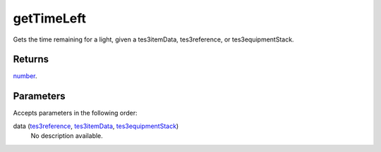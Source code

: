 getTimeLeft
====================================================================================================

Gets the time remaining for a light, given a tes3itemData, tes3reference, or tes3equipmentStack.

Returns
----------------------------------------------------------------------------------------------------

`number`_.

Parameters
----------------------------------------------------------------------------------------------------

Accepts parameters in the following order:

data (`tes3reference`_, `tes3itemData`_, `tes3equipmentStack`_)
    No description available.

.. _`number`: ../../../lua/type/number.html
.. _`tes3equipmentStack`: ../../../lua/type/tes3equipmentStack.html
.. _`tes3itemData`: ../../../lua/type/tes3itemData.html
.. _`tes3reference`: ../../../lua/type/tes3reference.html
